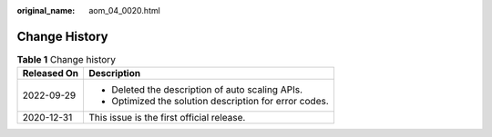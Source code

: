 :original_name: aom_04_0020.html

.. _aom_04_0020:

Change History
==============

.. table:: **Table 1** Change history

   +-----------------------------------+--------------------------------------------------------+
   | Released On                       | Description                                            |
   +===================================+========================================================+
   | 2022-09-29                        | -  Deleted the description of auto scaling APIs.       |
   |                                   | -  Optimized the solution description for error codes. |
   +-----------------------------------+--------------------------------------------------------+
   | 2020-12-31                        | This issue is the first official release.              |
   +-----------------------------------+--------------------------------------------------------+
